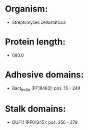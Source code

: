* Organism:
- Streptomyces cellostaticus
* Protein length:
- 680.0
* Adhesive domains:
- Bact_lectin (PF18483): pos. 15 - 249
* Stalk domains:
- DUF11 (PF01345): pos. 256 - 379

